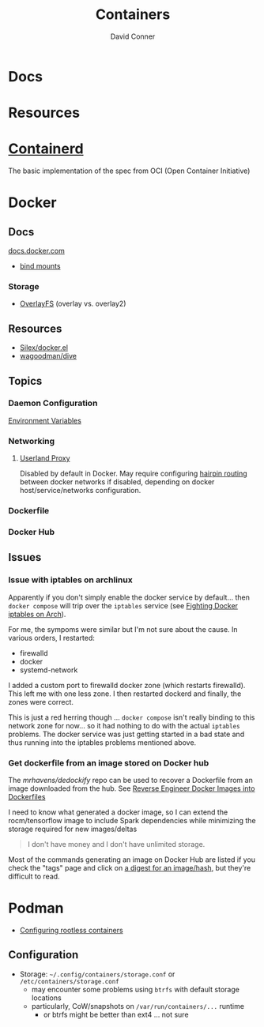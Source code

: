 :PROPERTIES:
:ID:       afe1b2f0-d765-4b68-85d0-2a9983fa2127
:END:
#+title: Containers
#+AUTHOR:    David Conner
#+EMAIL:     noreply@te.xel.io
#+DESCRIPTION: notes

* Docs

* Resources

* [[https://github.com/containerd/containerd][Containerd]]
The basic implementation of the spec from OCI (Open Container Initiative)

* Docker
** Docs

[[https://docs.docker.com][docs.docker.com]]

+ [[https://docs.docker.com/get-started/06_bind_mounts/][bind mounts]]


*** Storage
+ [[https://docs.docker.com/storage/storagedriver/overlayfs-driver/][OverlayFS]] (overlay vs. overlay2)


** Resources
+ [[github:Silex/docker.el][Silex/docker.el]]
+ [[https://github.com/wagoodman/dive][wagoodman/dive]]

** Topics
*** Daemon Configuration
[[https://docs.docker.com/engine/reference/commandline/dockerd/#environment-variables][Environment Variables]]

*** Networking

**** [[https://www.ipspace.net/kb/DockerSvc/40-userland-proxy.html][Userland Proxy]]
Disabled by default in Docker. May require configuring [[https://en.wikipedia.org/wiki/Network_address_translation#NAT_hairpinning][hairpin routing]] between
docker networks if disabled, depending on docker host/service/networks
configuration.

*** Dockerfile
*** Docker Hub
** Issues
*** Issue with iptables on archlinux

Apparently if you don't simply enable the docker service by default... then
=docker compose= will trip over the =iptables= service (see [[https://peterbabic.dev/blog/fighting-docker-iptables-on-arch/][Fighting Docker
iptables on Arch]]).

For me, the sympoms were similar but I'm not sure about the cause. In various
orders, I restarted:

+ firewalld
+ docker
+ systemd-network

I added a custom port to firewalld docker zone (which restarts firewalld). This
left me with one less zone. I then restarted dockerd and finally, the zones were
correct.

This is just a red herring though ... =docker compose= isn't really binding to
this network zone for now... so it had nothing to do with the actual =iptables=
problems. The docker service was just getting started in a bad state and thus
running into the iptables problems mentioned above.

*** Get dockerfile from an image stored on Docker hub

The [[mrhavens/dedockify][mrhavens/dedockify]] repo can be used to recover a Dockerfile from an image
downloaded from the hub. See [[https://gcore.com/blog/reverse-engineer-docker-images-into-dockerfiles-with-dedockify/][Reverse Engineer Docker Images into Dockerfiles]]

I need to know what generated a docker image, so I can extend the
rocm/tensorflow image to include Spark dependencies while minimizing the storage
required for new images/deltas

#+begin_quote
I don't have money and I don't have unlimited storage.
#+end_quote

Most of the commands generating an image on Docker Hub are listed if you check
the "tags" page and click on [[https://hub.docker.com/layers/rocm/tensorflow/latest/images/sha256-3640f66fc0046656a694eda7680b496fa6532db658839a77d1baadb5f5eb52a6?context=explore][a digest for an image/hash]], but they're difficult to read.


* Podman

+ [[https://github.com/containers/podman/blob/main/docs/tutorials/rootless_tutorial.md][Configuring rootless containers]]

** Configuration

+ Storage: =~/.config/containers/storage.conf= or =/etc/containers/storage.conf=
  - may encounter some problems using =btrfs= with default storage locations
  - particularly, CoW/snapshots on =/var/run/containers/...= runtime
    - or btrfs might be better than ext4 ... not sure

